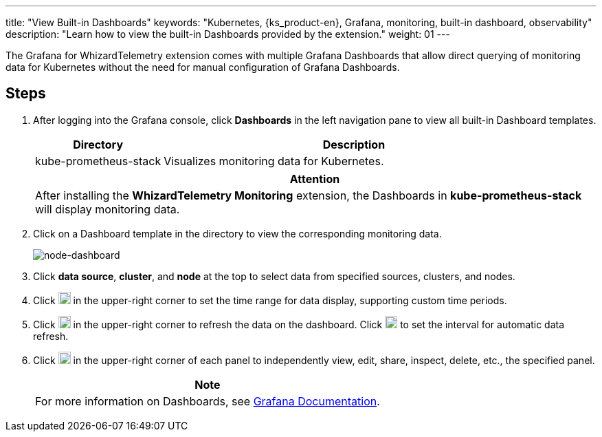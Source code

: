 ---
title: "View Built-in Dashboards"
keywords: "Kubernetes, {ks_product-en}, Grafana, monitoring, built-in dashboard, observability"
description: "Learn how to view the built-in Dashboards provided by the extension."
weight: 01
---

The Grafana for WhizardTelemetry extension comes with multiple Grafana Dashboards that allow direct querying of monitoring data for Kubernetes without the need for manual configuration of Grafana Dashboards.

== Steps

. After logging into the Grafana console, click **Dashboards** in the left navigation pane to view all built-in Dashboard templates.
+
--

[%header,cols="1a,3a"]
|===
|Directory |Description

|kube-prometheus-stack
|Visualizes monitoring data for Kubernetes.
|===

[.admon.attention,cols="a"]
|===
|Attention

|
After installing the **WhizardTelemetry Monitoring** extension, the Dashboards in **kube-prometheus-stack** will display monitoring data.
|===
--

. Click on a Dashboard template in the directory to view the corresponding monitoring data.
+
image:/images/ks-qkcp/zh/v4.1.2/grafana/node-dashboard.png[node-dashboard]

. Click **data source**, **cluster**, and **node** at the top to select data from specified sources, clusters, and nodes.
. Click image:/images/ks-qkcp/zh/icons/time-light.png[time-light,18,18] in the upper-right corner to set the time range for data display, supporting custom time periods.
. Click image:/images/ks-qkcp/zh/icons/refresh-light.png[refresh-light,18,18] in the upper-right corner to refresh the data on the dashboard. Click image:/images/ks-qkcp/zh/icons/chevron-down.svg[chevron-down,18,18] to set the interval for automatic data refresh.
. Click image:/images/ks-qkcp/zh/icons/more.svg[more,18,18] in the upper-right corner of each panel to independently view, edit, share, inspect, delete, etc., the specified panel.
+
[.admon.note,cols="a"]
|===
|Note

|For more information on Dashboards, see link:https://grafana.com/docs/grafana/latest/dashboards/[Grafana Documentation].

|===